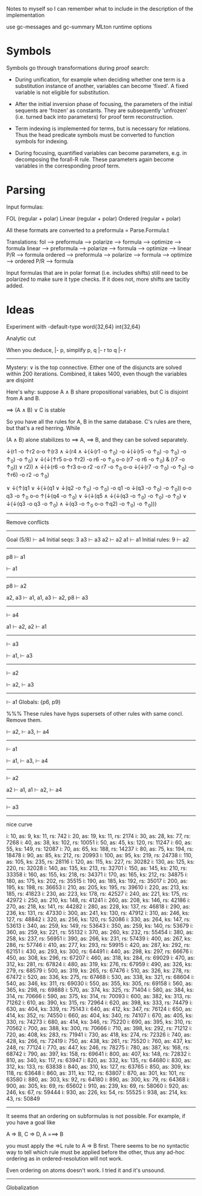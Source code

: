 
Notes to myself so I can remember what to include in the description
of the implementation

use gc-messages and gc-summary MLton runtime options

* Symbols

Symbols go through transformations during proof search:

- During unification, for example when deciding whether one term is a
  substitution instance of another, variables can become 'fixed'.  A fixed
  variable is not eligible for substitution.

- After the initial inversion phase of focusing, the parameters of the
  initial sequents are 'frozen' as constants.  They are subsequently 'unfrozen'
  (i.e. turned back into parameters) for proof term reconstruction.

- Term indexing is implemented for terms, but is necessary for relations.
  Thus the head predicate symbols must be converted to function symbols for indexing.

- During focusing, quantified variables can become parameters, e.g. in decomposing
  the forall-R rule.  These parameters again become variables in the corresponding
  proof term.

* Parsing

Input formulas:

  FOL (regular + polar)
  Linear (regular + polar)
  Ordered (regular + polar)

All these formats are converted to a preformula = Parse.Formula.t

Translations:
  fol     ---> preformula ---> polarize ---> formula ---> optimize ---> formula
  linear  ---> preformula ---> polarize ---> formula ---> optimize ---> linear P/R ---> formula
  ordered ---> preformula ---> polarize ---> formula ---> optimize ---> ordered P/R ---> formula

Input formulas that are in polar format (i.e. includes shifts) still need
to be polarized to make sure it type checks.  If it does not, more shifts
are tacitly added.

* Ideas

Experiment with -default-type word{32,64} int{32,64}

Analytic cut

When you deduce, |- p, simplify p, q |- r to q |- r

--------------------------------------------------------------------------------


Mystery:  ∨ is the top connective.  Either one of the disjuncts are solved
within 200 iterations.  Combined, it takes 1400, even though the variables
are disjoint

Here's why: suppose A ∧ B share propositional variables, but C is disjoint from
A and B.

 ==> (A ∧ B) ∨ C is stable

So you have all the rules for A, B in the same database.  C's rules
are there, but that's a red herring.  While

(A ∧ B) alone stabilizes to ==> A,  ==> B, and they can be solved separately.

  ↓(r1 -o ↑r2 o-o
          ↑(r3 ∧
              ↓(r4 ∧ ↓(↓(r1 -o ↑_0) -o ↓(↓(r5 -o ↑_0) -o ↑_0) -o ↑_0) -o ↑_0)
              ∨
              ↓(↓(↑r5 o-o ↑r2) -o r6 -o ↑_0 o-o (r7 -o r6 -o ↑_0) & (r7 -o ↑_0)) ∨
              r2))
      ∧
      ↓(↓(r6 -o ↑r3 o-o
              r2 -o r7 -o ↑_0 o-o ↓(↓(r7 -o ↑_0) -o ↑_0) -o ↑r6)
          -o r2 -o ↑_0)

      ∨
      ↓(↑(q1 ∨
              ↓(↓(q1 ∨ ↓(q2 -o ↑_0) -o ↑_0) -o q1 -o ↓(q3 -o ↑_0) -o ↑_0))
          o-o
          q3 -o ↑_0 o-o
          ↑(↓(q4 -o ↑_0) ∨
              ↓(↓(q5 ∧ ↓(↓(q3 -o ↑_0) -o ↑_0) -o ↑_0) ∨
                  ↓(↓(q3 -o q3 -o ↑_0) ∧ ↓(q3 -o ↑_0 o-o ↑q2) -o ↑_0)
                  -o ↑_0)))

--------------------------------------------------------------------------------

Remove conflicts

--------------------------------------------------------------------------------

Goal (5/8)
  ⊢ a4
Initial seqs: 3
  a3 ⊢ a3
  a2 ⊢ a2
  a1 ⊢ a1
Initial rules: 9
  ⊢ a2
  ---------------------------
  p8 ⊢ a1

  ⊢ a1
  ---------------------------
  p8 ⊢ a2

  a2, a3 ⊢ a1, a1, a3 ⊢ a2, p8 ⊢ a3
  ---------------------------
  ⊢ a4

  a1 ⊢ a2, a2 ⊢ a1
  ---------------------------
  ⊢ a3

  ⊢ a1, ⊢ a3
  ---------------------------
  ⊢ a2

  ⊢ a2, ⊢ a3
  ---------------------------
  ⊢ a1
Globals:
  {p6, p9}


%%% These rules have hyps supersets of other rules with same concl.  Remove them.

  ⊢ a2, ⊢ a3, ⊢ a4
  ---------------------------
  ⊢ a1

  ⊢ a1, ⊢ a3, ⊢ a4
  ---------------------------
  ⊢ a2

  a2 ⊢ a1, a1 ⊢ a2, ⊢ a4
  ---------------------------
  ⊢ a3




--------------------------------------------------------------------------------

nice curve

i: 10, as: 9, ks: 11, rs: 742
i: 20, as: 19, ks: 11, rs: 2174
i: 30, as: 28, ks: 77, rs: 7268
i: 40, as: 38, ks: 102, rs: 10051
i: 50, as: 45, ks: 120, rs: 11247
i: 60, as: 55, ks: 149, rs: 12087
i: 70, as: 65, ks: 188, rs: 14237
i: 80, as: 75, ks: 194, rs: 18478
i: 90, as: 85, ks: 212, rs: 20993
i: 100, as: 95, ks: 219, rs: 24738
i: 110, as: 105, ks: 235, rs: 28116
i: 120, as: 115, ks: 227, rs: 30282
i: 130, as: 125, ks: 220, rs: 32028
i: 140, as: 135, ks: 213, rs: 32701
i: 150, as: 145, ks: 210, rs: 33358
i: 160, as: 155, ks: 218, rs: 34371
i: 170, as: 165, ks: 212, rs: 34875
i: 180, as: 175, ks: 202, rs: 35515
i: 190, as: 185, ks: 192, rs: 35017
i: 200, as: 195, ks: 198, rs: 36653
i: 210, as: 205, ks: 195, rs: 39610
i: 220, as: 213, ks: 185, rs: 41823
i: 230, as: 223, ks: 178, rs: 42527
i: 240, as: 221, ks: 175, rs: 42972
i: 250, as: 210, ks: 148, rs: 41241
i: 260, as: 208, ks: 146, rs: 42186
i: 270, as: 218, ks: 141, rs: 44282
i: 280, as: 228, ks: 137, rs: 46818
i: 290, as: 236, ks: 131, rs: 47330
i: 300, as: 241, ks: 130, rs: 47912
i: 310, as: 246, ks: 127, rs: 48842
i: 320, as: 256, ks: 120, rs: 52086
i: 330, as: 264, ks: 147, rs: 53613
i: 340, as: 259, ks: 149, rs: 53643
i: 350, as: 259, ks: 140, rs: 53679
i: 360, as: 259, ks: 221, rs: 55132
i: 370, as: 260, ks: 232, rs: 55454
i: 380, as: 258, ks: 237, rs: 56951
i: 390, as: 266, ks: 231, rs: 57439
i: 400, as: 267, ks: 286, rs: 57746
i: 410, as: 277, ks: 293, rs: 59915
i: 420, as: 287, ks: 292, rs: 62151
i: 430, as: 293, ks: 300, rs: 64491
i: 440, as: 298, ks: 297, rs: 66676
i: 450, as: 308, ks: 296, rs: 67207
i: 460, as: 318, ks: 284, rs: 69029
i: 470, as: 312, ks: 281, rs: 67824
i: 480, as: 319, ks: 276, rs: 67959
i: 490, as: 326, ks: 279, rs: 68579
i: 500, as: 319, ks: 265, rs: 67476
i: 510, as: 326, ks: 278, rs: 67472
i: 520, as: 336, ks: 275, rs: 67468
i: 530, as: 338, ks: 321, rs: 68604
i: 540, as: 346, ks: 311, rs: 69030
i: 550, as: 355, ks: 305, rs: 69158
i: 560, as: 365, ks: 298, rs: 69888
i: 570, as: 374, ks: 325, rs: 71404
i: 580, as: 384, ks: 314, rs: 70666
i: 590, as: 375, ks: 314, rs: 70093
i: 600, as: 382, ks: 313, rs: 71262
i: 610, as: 390, ks: 315, rs: 72964
i: 620, as: 398, ks: 333, rs: 74479
i: 630, as: 404, ks: 339, rs: 75143
i: 640, as: 412, ks: 347, rs: 76124
i: 650, as: 414, ks: 352, rs: 74550
i: 660, as: 404, ks: 340, rs: 74107
i: 670, as: 405, ks: 330, rs: 74273
i: 680, as: 414, ks: 346, rs: 75220
i: 690, as: 395, ks: 310, rs: 70562
i: 700, as: 388, ks: 300, rs: 70666
i: 710, as: 398, ks: 292, rs: 71212
i: 720, as: 408, ks: 283, rs: 71941
i: 730, as: 418, ks: 274, rs: 72326
i: 740, as: 428, ks: 266, rs: 72419
i: 750, as: 438, ks: 261, rs: 75520
i: 760, as: 437, ks: 248, rs: 77124
i: 770, as: 447, ks: 246, rs: 78275
i: 780, as: 387, ks: 168, rs: 68742
i: 790, as: 397, ks: 158, rs: 69641
i: 800, as: 407, ks: 148, rs: 72832
i: 810, as: 340, ks: 117, rs: 63947
i: 820, as: 332, ks: 135, rs: 64680
i: 830, as: 312, ks: 133, rs: 63838
i: 840, as: 310, ks: 127, rs: 63765
i: 850, as: 309, ks: 118, rs: 63648
i: 860, as: 311, ks: 112, rs: 63807
i: 870, as: 301, ks: 101, rs: 63580
i: 880, as: 303, ks: 92, rs: 64180
i: 890, as: 300, ks: 79, rs: 64368
i: 900, as: 305, ks: 69, rs: 65602
i: 910, as: 239, ks: 69, rs: 58060
i: 920, as: 246, ks: 67, rs: 59444
i: 930, as: 226, ks: 54, rs: 55525
i: 938, as: 214, ks: 43, rs: 50849

--------------------------------------------------------------------------------

It seems that an ordering on subformulas is not possible.  For example, if you
have a goal like

 A => B, C => D, A ===> B

you must apply the =>L rule to A => B first.  There seems to be no syntactic way
to tell which rule must be applied before the other, thus any ad-hoc ordering
as in ordered-resolution will not work.

Even ordering on atoms doesn't work.  I tried it and it's unsound.

--------------------------------------------------------------------------------


Globalization
